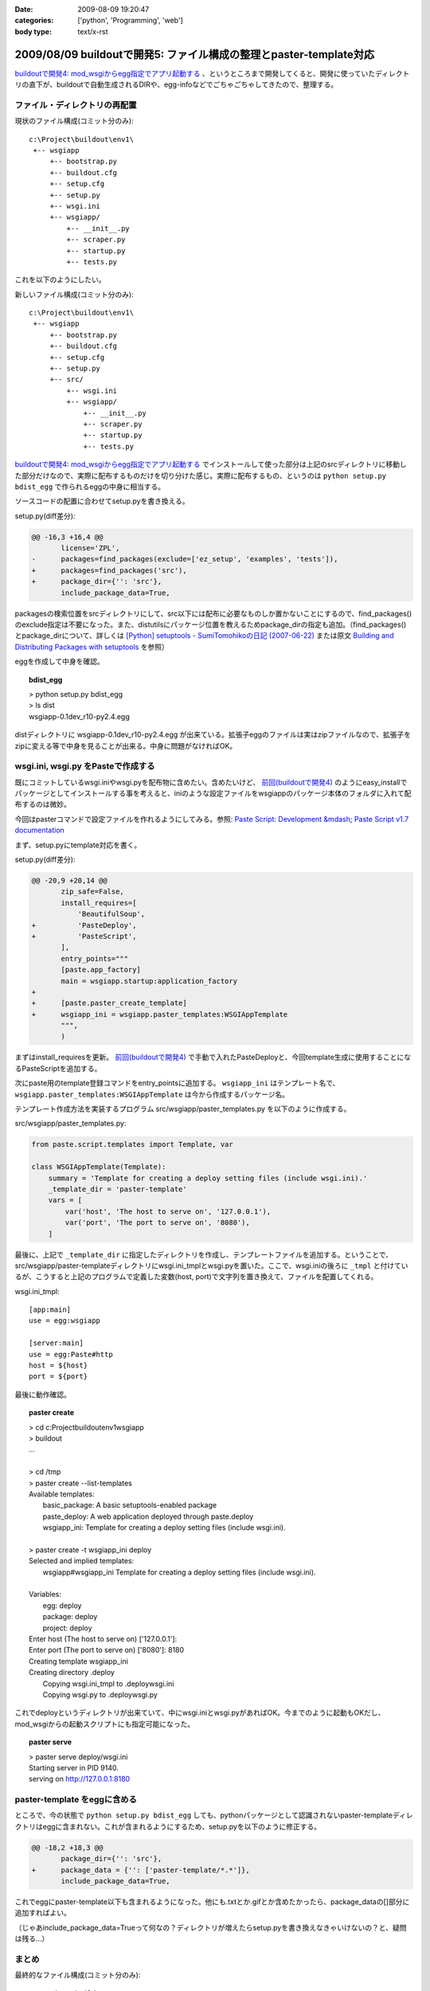 :date: 2009-08-09 19:20:47
:categories: ['python', 'Programming', 'web']
:body type: text/x-rst

===================================================================
2009/08/09 buildoutで開発5: ファイル構成の整理とpaster-template対応
===================================================================

`buildoutで開発4: mod_wsgiからegg指定でアプリ起動する`_ 、というところまで開発してくると、開発に使っていたディレクトリの直下が、buildoutで自動生成されるDIRや、egg-infoなどでごちゃごちゃしてきたので、整理する。

ファイル・ディレクトリの再配置
---------------------------------

現状のファイル構成(コミット分のみ)::

  c:\Project\buildout\env1\
   +-- wsgiapp
       +-- bootstrap.py
       +-- buildout.cfg
       +-- setup.cfg
       +-- setup.py
       +-- wsgi.ini
       +-- wsgiapp/
           +-- __init__.py
           +-- scraper.py
           +-- startup.py
           +-- tests.py


これを以下のようにしたい。

新しいファイル構成(コミット分のみ)::

  c:\Project\buildout\env1\
   +-- wsgiapp
       +-- bootstrap.py
       +-- buildout.cfg
       +-- setup.cfg
       +-- setup.py
       +-- src/
           +-- wsgi.ini
           +-- wsgiapp/
               +-- __init__.py
               +-- scraper.py
               +-- startup.py
               +-- tests.py


`buildoutで開発4: mod_wsgiからegg指定でアプリ起動する`_ でインストールして使った部分は上記のsrcディレクトリに移動した部分だけなので、実際に配布するものだけを切り分けた感じ。実際に配布するもの、というのは ``python setup.py bdist_egg`` で作られるeggの中身に相当する。

ソースコードの配置に合わせてsetup.pyを書き換える。

setup.py(diff差分):

.. code-block:: python

  @@ -16,3 +16,4 @@
         license='ZPL',
  -      packages=find_packages(exclude=['ez_setup', 'examples', 'tests']),
  +      packages=find_packages('src'),
  +      package_dir={'': 'src'},
         include_package_data=True,


packagesの検索位置をsrcディレクトリにして、src以下には配布に必要なものしか置かないことにするので、find_packages()のexclude指定は不要になった。また、distutilsにパッケージ位置を教えるためpackage_dirの指定も追加。（find_packages()とpackage_dirについて、詳しくは `[Python] setuptools - SumiTomohikoの日記 (2007-06-22)`_ または原文 `Building and Distributing Packages with setuptools`_ を参照）

eggを作成して中身を確認。

.. topic:: bdist_egg
  :class: dos

  | > python setup.py bdist_egg
  | > ls dist
  | wsgiapp-0.1dev_r10-py2.4.egg

distディレクトリに wsgiapp-0.1dev_r10-py2.4.egg が出来ている。拡張子eggのファイルは実はzipファイルなので、拡張子をzipに変える等で中身を見ることが出来る。中身に問題がなければOK。


wsgi.ini, wsgi.py をPasteで作成する
------------------------------------

既にコミットしているwsgi.iniやwsgi.pyを配布物に含めたい。含めたいけど、 `前回(buildoutで開発4)`_ のようにeasy_installでパッケージとしてインストールする事を考えると、iniのような設定ファイルをwsgiappのパッケージ本体のフォルダに入れて配布するのは微妙。

今回はpasterコマンドで設定ファイルを作れるようにしてみる。参照: `Paste Script: Development &mdash; Paste Script v1.7 documentation`_

まず、setup.pyにtemplate対応を書く。

setup.py(diff差分):

.. code-block:: python

  @@ -20,9 +20,14 @@
         zip_safe=False,
         install_requires=[
             'BeautifulSoup',
  +          'PasteDeploy',
  +          'PasteScript',
         ],
         entry_points="""
         [paste.app_factory]
         main = wsgiapp.startup:application_factory
  +
  +      [paste.paster_create_template]
  +      wsgiapp_ini = wsgiapp.paster_templates:WSGIAppTemplate
         """,
         )


まずはinstall_requiresを更新。 `前回(buildoutで開発4)`_ で手動で入れたPasteDeployと、今回template生成に使用することになるPasteScriptを追加する。

次にpaste用のtemplate登録コマンドをentry_pointsに追加する。 ``wsgiapp_ini`` はテンプレート名で、 ``wsgiapp.paster_templates:WSGIAppTemplate`` は今から作成するパッケージ名。

テンプレート作成方法を実装するプログラム src/wsgiapp/paster_templates.py を以下のように作成する。

src/wsgiapp/paster_templates.py:

.. code-block:: python

    from paste.script.templates import Template, var
    
    class WSGIAppTemplate(Template):
        summary = 'Template for creating a deploy setting files (include wsgi.ini).'
        _template_dir = 'paster-template'
        vars = [
            var('host', 'The host to serve on', '127.0.0.1'),
            var('port', 'The port to serve on', '8080'),
        ]


最後に、上記で ``_template_dir`` に指定したディレクトリを作成し、テンプレートファイルを追加する。ということで、src/wsgiapp/paster-templateディレクトリにwsgi.ini_tmplとwsgi.pyを置いた。ここで、wsgi.iniの後ろに ``_tmpl`` と付けているが、こうすると上記のプログラムで定義した変数(host, port)で文字列を置き換えて、ファイルを配置してくれる。

wsgi.ini_tmpl::

    [app:main]
    use = egg:wsgiapp
    
    [server:main]
    use = egg:Paste#http
    host = ${host}
    port = ${port}


最後に動作確認。

.. topic:: paster create
  :class: dos

  | > cd c:\Project\buildout\env1\wsgiapp
  | > buildout
  | ...
  |
  | > cd /tmp
  | > paster create --list-templates
  | Available templates:
  |   basic_package:  A basic setuptools-enabled package
  |   paste_deploy:   A web application deployed through paste.deploy
  |   wsgiapp_ini:    Template for creating a deploy setting files (include wsgi.ini).
  |
  | > paster create -t wsgiapp_ini deploy
  | Selected and implied templates:
  |   wsgiapp#wsgiapp_ini  Template for creating a deploy setting files (include wsgi.ini).
  | 
  | Variables:
  |   egg:      deploy
  |   package:  deploy
  |   project:  deploy
  | Enter host (The host to serve on) ['127.0.0.1']:
  | Enter port (The port to serve on) ['8080']: 8180
  | Creating template wsgiapp_ini
  | Creating directory .\deploy
  |   Copying wsgi.ini_tmpl to .\deploy\wsgi.ini
  |   Copying wsgi.py to .\deploy\wsgi.py


これでdeployというディレクトリが出来ていて、中にwsgi.iniとwsgi.pyがあればOK。今までのように起動もOKだし、mod_wsgiからの起動スクリプトにも指定可能になった。

.. topic:: paster serve
  :class: dos

  | > paster serve deploy/wsgi.ini
  | Starting server in PID 9140.
  | serving on http://127.0.0.1:8180



paster-template をeggに含める
---------------------------------

ところで、今の状態で ``python setup.py bdist_egg`` しても、pythonパッケージとして認識されないpaster-templateディレクトリはeggに含まれない。これが含まれるようにするため、setup.pyを以下のように修正する。

.. code-block:: python

  @@ -18,2 +18,3 @@
         package_dir={'': 'src'},
  +      package_data = {'': ['paster-template/*.*']},
         include_package_data=True,


これでeggにpaster-template以下も含まれるようになった。他にも.txtとか.gifとか含めたかったら、package_dataの[]部分に追加すればよい。

（じゃあinclude_package_data=Trueって何なの？ディレクトリが増えたらsetup.pyを書き換えなきゃいけないの？と、疑問は残る...）


まとめ
--------

最終的なファイル構成(コミット分のみ)::

  c:\Project\buildout\env1\
   +-- wsgiapp
       +-- bootstrap.py
       +-- buildout.cfg
       +-- setup.cfg
       +-- setup.py
       +-- src/
           +-- wsgiapp/
               +-- __init__.py
               +-- paster_template.py
               +-- scraper.py
               +-- startup.py
               +-- tests.py
               +-- paster-template
                   +-- wsgi.ini_tmpl
                   +-- wsgi.py


そういえば今までソースコードを付けてなかった。添付します。


.. _`eggの作り方が分からない`: http://www.freia.jp/taka/blog/655
.. _`buildoutで開発1: WSGIアプリをeggで作る`: http://www.freia.jp/taka/blog/659
.. _`buildoutで開発2: buildoutで環境を整える`: http://www.freia.jp/taka/blog/660
.. _`buildoutで開発4: mod_wsgiからegg指定でアプリ起動する`: http://www.freia.jp/taka/blog/666
.. _`前回(buildoutで開発4)`: http://www.freia.jp/taka/blog/666

.. _`zc.buildoutを使ったプロジェクト管理`: http://nagosui.org/Nagosui/Docs/tutorial/managing-projects-with-zcbuildout/tutorial-all-pages
.. _`Managing projects with Buildout`: http://plone.org/documentation/tutorial/buildout/tutorial-all-pages
.. _`Using z3c packages,...`: http://www.ibiblio.org/paulcarduner/z3ctutorial/introduction.html
.. _`Zope 3の入門にはz3cのチュートリアルがおすすめ`: http://blog.livedoor.jp/matssaku/archives/50500810.html

.. _`pypi`: http://pypi.python.org/simple/
.. _`http://svn.zope.org/repos/main/`: http://svn.zope.org/repos/main/
.. _`zc.buildout`: http://pypi.python.org/pypi/zc.buildout
.. _`zc.recipe.egg`: http://pypi.python.org/pypi/zc.recipe.egg
.. _`zc.recipe.testrunner`: http://pypi.python.org/pypi/zc.recipe.testrunner
.. _`z3c.recipe.egg`: http://pypi.python.org/pypi/z3c.recipe.egg
.. _`Zope 3 Package Guide`: http://wiki.zope.org/zope3/Zope3PackageGuide
.. _`mr.developer`: http://pypi.python.org/pypi/mr.developer
.. _`mod_wsgiはGoogleCode`: http://code.google.com/p/modwsgi/

.. _`[Python] setuptools - SumiTomohikoの日記 (2007-06-09)`: http://d.hatena.ne.jp/SumiTomohiko/20070609/1181406701
.. _`[Python] setuptools - SumiTomohikoの日記 (2007-06-22)`: http://d.hatena.ne.jp/SumiTomohiko/20070622/1182537643
.. _`[Python] setuptools - SumiTomohikoの日記 (2007-06-23)`: http://d.hatena.ne.jp/SumiTomohiko/20070623/1182602060
.. _`[Python] setuptools - SumiTomohikoの日記 (2007-06-24)`: http://d.hatena.ne.jp/SumiTomohiko/20070624/1182665330

.. _`Making your package available for EasyInstall`: http://peak.telecommunity.com/DevCenter/setuptools#making-your-package-available-for-easyinstall
.. _`Building and Distributing Packages with setuptools`: http://peak.telecommunity.com/DevCenter/setuptools
.. _`Paste Script: Development &mdash; Paste Script v1.7 documentation`: http://pythonpaste.org/script/developer.html#templates

.. _`how to run your own private PyPI (Cheeseshop) server << Fetchez le Python`: http://tarekziade.wordpress.com/2008/03/20/how-to-run-your-own-private-pypi-cheeseshop-server/
.. _`EggBasket`: http://www.chrisarndt.de/projects/eggbasket/


.. :extend type: text/html
.. :extend:
